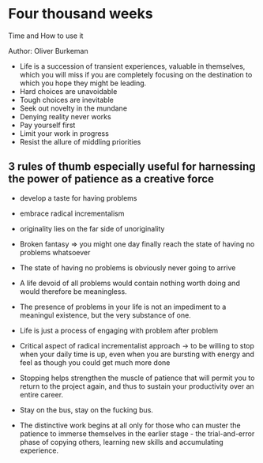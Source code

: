 * Four thousand weeks
Time and How to use it

Author: Oliver Burkeman

- Life is a succession of transient experiences, valuable in themselves, which you will miss if you are completely focusing on the
	destination to which you hope they might be leading.
- Hard choices are unavoidable
- Tough choices are inevitable
- Seek out novelty in the mundane
- Denying reality never works
- Pay yourself first
- Limit your work in progress
- Resist the allure of middling priorities

** 3 rules of thumb especially useful for harnessing the power of patience as a creative force
 - develop a taste for having problems
 - embrace radical incrementalism
 - originality lies on the far side of unoriginality

 - Broken fantasy => you might one day finally reach the state of having no problems whatsoever

 - The state of having no problems is obviously never going to arrive

 - A life devoid of all problems would contain nothing worth doing and would therefore be meaningless.

 - The presence of problems in your life is not an impediment to a meaningul existence, but the very substance of one.

 - Life is just a process of engaging with problem after problem

 - Critical aspect of radical incrementalist approach -> to be willing to stop when your daily time is up, even
	 when you are bursting with energy and feel as though you could get much more done

 - Stopping helps strengthen the muscle of patience that will permit you to return to the project again,
	 and thus to sustain your productivity over an entire career.

 - Stay on the bus, stay on the fucking bus.

 - The distinctive work begins at all only for those who can muster the patience to immerse themselves in the earlier stage -
	 the trial-and-error phase of copying others, learning new skills and accumulating experience.

